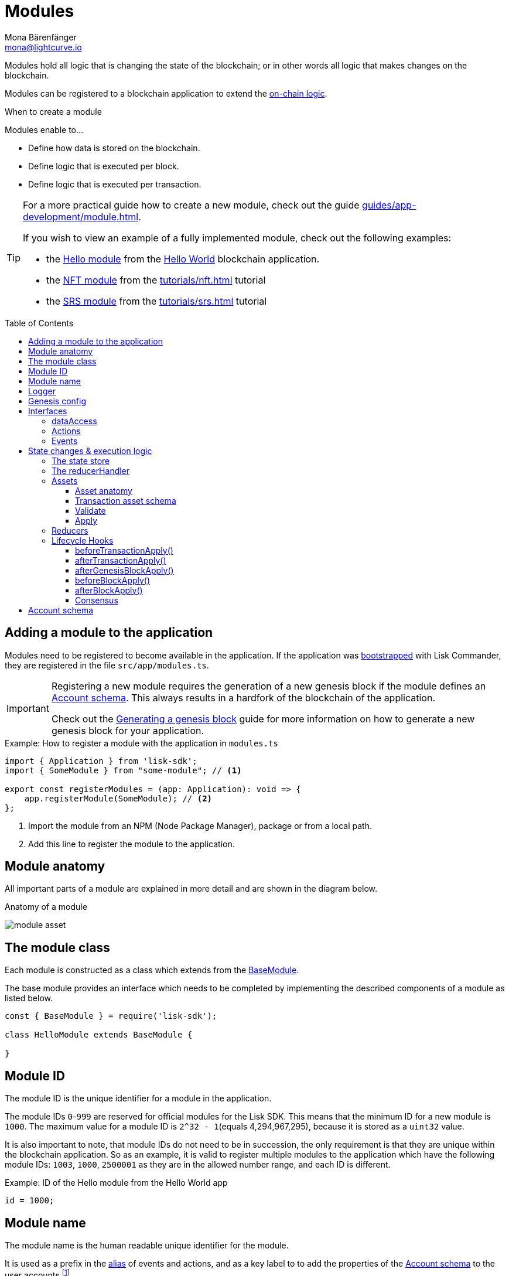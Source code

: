 = Modules
Mona Bärenfänger <mona@lightcurve.io>
//Settings
:toc: preamble
:toclevels: 4
:idprefix:
:idseparator: -
:imagesdir: ../../assets/images
// URLs
:url_github_hello_module: https://github.com/LiskHQ/lisk-sdk-examples/blob/development/tutorials/hello-world/blockchain_app/hello_module/hello_module.js
:url_github_nft_module: https://github.com/LiskHQ/lisk-sdk-examples/blob/development/tutorials/nft/blockchain_app/nft_module/index.js
:url_github_srs_module: https://github.com/LiskHQ/lisk-sdk-examples/blob/development/tutorials/social-recovery/blockchain_app/srs_module/index.js
// Project URLs
:url_advanced_architecture_defaultapp: advanced-explanations/architecture.adoc#application
:url_advanced_architecture_genesisblock: advanced-explanations/architecture.adoc#genesis-block
:url_advanced_architecture_lifecycle: advanced-explanations/architecture.adoc#life-cycle-of-a-block
:url_advanced_communication: advanced-explanations/communication.adoc
:url_advanced_communication_alias: advanced-explanations/communication.adoc#alias
:url_advanced_communication_interfaces: advanced-explanations/communication.adoc#interfaces
:url_advanced_communication_invoke_actions: advanced-explanations/communication.adoc#how-to-invoke-actions
:url_advanced_communication_publishsubscribe: advanced-explanations/communication.adoc#how-to-publish-and-subscribe-to-events
:url_advanced_communication_moduleschannel: advanced-explanations/communication.adoc#channel-for-modules
:url_reducerhandler: introduction/modules.adoc#the-reducerhandler
:url_advanced_schemas: advanced-explanations/schemas.adoc
:url_guides_asset: guides/app-development/asset.adoc
:url_guides_genesis: guides/app-development/genesis-block.adoc
:url_guides_module: guides/app-development/module.adoc
:url_guides_setup: guides/app-development/setup.adoc
:url_intro_bapps_onchain: introduction/blockchain-applications.adoc#on-chain-logic
:url_intro_bapps_defaultmodules: introduction/blockchain-applications.adoc#default-modules
:url_intro_plugins: introduction/plugins.adoc
:url_protocol_accounts: protocol:accounts.adoc
:url_protocol_accounts_delegate: protocol:transactions.adoc#delegate
:url_protocol_accounts_multisignature: protocol:transactions.adoc#multisignature
:url_protocol_accounts_transfer: protocol:transactions.adoc#transfer
:url_protocol_accounts_unlock: protocol:transactions.adoc#unlock
:url_protocol_accounts_vote: protocol:transactions.adoc#vote
:url_protocol_accounts_pom: protocol:transactions.adoc#pom
:url_references_framework_baseasset: references/lisk-framework/index.adoc#the-baseasset
:url_references_framework_basemodule: references/lisk-framework/index.adoc#the-basemodule
:url_references_dpos_module: references/lisk-framework/dpos-module.adoc
:url_references_keys_module: references/lisk-framework/keys-module.adoc
:url_references_token_module: references/lisk-framework/token-module.adoc
:url_guides_setup_helloapp: guides/app-development/setup.adoc#the-hello-world-application
:url_tutorials_nft: tutorials/nft.adoc
:url_tutorials_srs: tutorials/srs.adoc
:url_active_delegate: glossary.adoc#active-delegate

Modules hold all logic that is changing the state of the blockchain; or in other words all logic that makes changes on the blockchain.

Modules can be registered to a blockchain application to extend the xref:{url_intro_bapps_onchain}[on-chain logic].

.When to create a module
****
Modules enable to...

* Define how data is stored on the blockchain.
* Define logic that is executed per block.
* Define logic that is executed per transaction.
****

[TIP]

====
For a more practical guide how to create a new module, check out the guide xref:{url_guides_module}[].

If you wish to view an example of a fully implemented module, check out the following examples:

* the {url_github_hello_module}[Hello module] from the xref:{url_guides_setup_helloapp}[Hello World] blockchain application.
* the {url_github_nft_module}[NFT module] from the xref:{url_tutorials_nft}[] tutorial
* the {url_github_srs_module}[SRS module] from the xref:{url_tutorials_srs}[] tutorial
====

== Adding a module to the application

Modules need to be registered to become available in the application.
If the application was xref:{url_guides_setup}[bootstrapped] with Lisk Commander, they are registered in the file `src/app/modules.ts`.

[IMPORTANT]
====
Registering a new module requires the generation of a new genesis block if the module defines an <<account-schema>>.
This always results in a hardfork of the blockchain of the application.

Check out the xref:{url_guides_genesis}[Generating a genesis block] guide for more information on how to generate a new genesis block for your application.
====

.Example: How to register a module with the application in `modules.ts`
[source,typescript]
----
import { Application } from 'lisk-sdk';
import { SomeModule } from "some-module"; // <1>

export const registerModules = (app: Application): void => {
    app.registerModule(SomeModule); // <2>
};
----

<1> Import the module from an NPM (Node Package Manager), package or from a local path.
<2> Add this line to register the module to the application.

== Module anatomy

All important parts of a module are explained in more detail and are shown in the diagram below.

.Anatomy of a module
image:intro/module-asset.png[]

== The module class

Each module is constructed as a class which extends from the xref:{url_references_framework_basemodule}[BaseModule].

The base module provides an interface which needs to be completed by implementing the described components of a module as listed below.

[source,js]
----
const { BaseModule } = require('lisk-sdk');

class HelloModule extends BaseModule {

}
----

== Module ID

The module ID is the unique identifier for a module in the application.

The module IDs `0`-`999` are reserved for official modules for the Lisk SDK.
This means that the minimum ID for a new module is `1000`.
The maximum value for a module ID is `2^32 - 1`(equals 4,294,967,295), because it is stored as a `uint32` value.

It is also important to note, that module IDs do not need to be in succession, the only requirement is that they are unique within the blockchain application.
So as an example, it is valid to register multiple modules to the application which have the following module IDs: `1003`, `1000`, `2500001` as they are in the allowed number range, and each ID is different.

.Example: ID of the Hello module from the Hello World app
[source,js]
----
id = 1000;
----

== Module name

The module name is the human readable unique identifier for the module.

It is used as a prefix in the xref:{url_advanced_communication_alias}[alias] of events and actions, and as a key label to to add the properties of the <<account-schema>> to the user accounts footnote:account_footnote[For more information about accounts, check the xref:{url_protocol_accounts}[] page of the Lisk protocol.].

.Example: Name of the Hello module from the Hello World app
[source,js]
----
name = 'hello';
----

== Logger

The logger is accessible inside of a module under `this._logger`.
As the name suggests, the logger creates log messages for the module for the different log levels:

* trace
* debug
* info
* warn
* error
* fatal

[source,js]
----
this._logger.debug(nextRound, 'Updating delegate list for');
----

The logger expects 2 arguments:

. Data of the log message (object).
. Message of the log message (string).

== Genesis config

The genesis configuration is accessible in a module under the variable `this.config`.

[source,js]
----
console.log(this.config.blockTime);
// 10
----

== Interfaces
Modules can expose interfaces (<<actions>>, <<events>>), which allow other components of the application to interact with the module.

<<actions>> and <<events>> are exposed to xref:{url_intro_plugins}[] and to external services.

TIP: View the "Interfaces" section of the xref:{url_advanced_communication_interfaces}[Communication] page to see an overview about the different interfaces and their accessibility in modules, plugins, and external services.

=== dataAccess

Use the property `this._dataAccess` to access data from the blockchain in the module.

TIP: Updating and changing of data on the blockchain is only allowed inside of <<assets>> and <<lifecycle-hooks>> via <<the-state-store>>.

[source,js]
----
const res = await this._dataAccess.getChainState('hello:helloCounter');
----

[NOTE]
====
The data is encoded in the database, therefore it needs to be decoded after receiving it with `this._dataAccess`.

For more information about this topic, check out the xref:{url_advanced_schemas}[] page.
====

The following functions are available via `this._dataAccess`:

[source,js]
----
export interface BaseModuleDataAccess {
	getChainState(key: string): Promise<Buffer | undefined>;
	getAccountByAddress<T>(address: Buffer): Promise<Account<T>>;
	getLastBlockHeader(): Promise<BlockHeader>;
}
----

=== Actions

Actions are functions which can be xref:{url_advanced_communication_invoke_actions}[invoked] via Remote-Procedure-Calls (RPC) by plugins and external services, to request data from the module.

.Example: Actions of the Hello module from the Hello World app
[source,js]
----
actions = {
    amountOfHellos: async () => {
        const res = await this._dataAccess.getChainState(CHAIN_STATE_HELLO_COUNTER);
        const count = codec.decode(
            helloCounterSchema,
            res
        );
        return count;
    },
};
----

=== Events

Events are xref:{url_advanced_communication_moduleschannel}[published] by the module on relevant occasions.
Plugins and external services can xref:{url_advanced_communication_publishsubscribe}[subscribe] to these events and as a result, they will be notified immediately, every time a new event is published.

.Example: Events of the Hello module from the Hello World app
[source,js]
----
events = ['newHello'];
----

== State changes & execution logic

The parts which contain the logic to perform state mutation on the blockchain are possibly the most important part of the module, as they define the underlying business logic and general behavior of a module.

It is possible to change the state of the blockchain in the <<reducers>>, <<lifecycle-hooks>> or <<assets>> of a module.

IMPORTANT: All of the logic implemented in a module / asset must be “deterministic” and executable within the block time.

=== The state store

The `stateStore` is used to mutate the state of the blockchain data, or to retrieve data from the blockchain.

Inside of a module, the `stateStore` is available for <<reducers>>, <<assets>> and all <<lifecycle-hooks>>.

.Interface of `stateStore`
[source,typescript]
----
interface StateStore {
	readonly account: {
		get<T = AccountDefaultProps>(address: Buffer): Promise<Account<T>>;
		getOrDefault<T = AccountDefaultProps>(address: Buffer): Promise<Account<T>>;
		set<T = AccountDefaultProps>(address: Buffer, updatedElement: Account<T>): Promise<void>;
		del(address: Buffer): Promise<void>;
	};
	readonly chain: {
		lastBlockHeaders: ReadonlyArray<BlockHeader>;
		lastBlockReward: bigint;
		networkIdentifier: Buffer;
		get(key: string): Promise<Buffer | undefined>;
		set(key: string, value: Buffer): Promise<void>;
	};
}
----

=== The reducerHandler

<<reducers>> of modules can be invoked inside of the <<lifecycle-hooks>> and <<assets>> of other modules via the `reducerHandler`.

.Example: Invoking the "debit" reducer of the Token module
[source,js]
----
// debit tokens from sender account
await reducerHandler.invoke("token:debit", {
  address: senderAddress,
  amount: asset.initValue,
});
----

=== Assets

Assets are responsible for executing logic that introduces state changes on the blockchain, based on input parameters which are provided by the users as transactions.

A blockchain application can accept many different kinds of transactions, depending on its use case.
Every transaction type is handled by a specific <<assets,asset>> of a module in the application.
The xref:{url_advanced_architecture_defaultapp}[default application] already supports the following transactions:

* xref:{url_references_token_module}[]: xref:{url_protocol_accounts_transfer}[Token transfer]
* xref:{url_references_dpos_module}[]:
** xref:{url_protocol_accounts_delegate}[Delegate registration]
** xref:{url_protocol_accounts_vote}[Delegate vote]
** xref:{url_protocol_accounts_unlock}[Token unlock]
** xref:{url_protocol_accounts_pom}[Delegate misbehavior report]
* xref:{url_references_keys_module}[]: xref:{url_protocol_accounts_multisignature}[Multisignature group registration]

To add support for a new transaction to the application, it is required to implement a new asset and to add the asset to a module.

.Example: Assets of the Hello module from the Hello World app
[source,js]
----
transactionAssets = [ new HelloAsset() ];
----

TIP: To learn how to create a new asset, check out the xref:{url_guides_asset}[] guide.

==== Asset anatomy

Each asset is constructed as a class which extends from the xref:{url_references_framework_baseasset}[BaseAsset].

The base asset provides an interface which needs to be completed by implementing the described components of an asset listed below.

image::intro/asset.png[]

==== Transaction asset schema

The asset schema defines the *custom data structure of the transaction*.

It defines which properties can be included, if they are optional or required, and also which data types are to expect.

If a transaction object does not match the corresponding schema, the transaction will not be accepted by the node.

Asset schemas are defined in a modified JSON schema.
For more information about this topic, check out the xref:{url_advanced_schemas}[] page.

.Example of an asset schema
[source,js]
----
schema = {
    $id: 'lisk/hello/asset', // <1>
    type: 'object',
    required: ["helloString"], // <2>
    properties: { // <3>
        helloString: {
            dataType: 'string',
            fieldNumber: 1,
        },
    }
};
----

<1> The ID under which assets are saved in the database.
<2> The required properties of the transaction asset.
<3> Contains the properties of the transaction asset.

==== Validate

As the name suggests, the `validate()` function validates the posted transaction data to check it contains the expected format.

The following variables are available inside the `validate()` function:

* `asset`: The custom data of the transaction (defined in <<transaction-asset-schema>>) posted to the node.
* `transaction`: The complete transaction object which was posted to the node.

If the function throws any errors, the transaction will not be applied by the node.

If the function does not throw any errors, the transaction will passed to the `apply()` function.

.Example: validate() function of the CreateNFT asset of the NFT example app
[source,js]
----
validate({asset}) {
    if (asset.name === "Mewtwo") {
        throw new Error("Illegal NFT name: Mewtwo");
    }
};
----

==== Apply

The `apply()` function of an asset applies the desired business logic on the blockchain, based on the data posted in the transaction.

The following variables are available inside the `apply()` function:

* `asset`: The custom data of the transaction (defined in <<transaction-asset-schema>>) posted to the node.
* `stateStore`: See <<the-state-store>>.
* `reducerHandler`: See xref:{url_reducerhandler}[reducerHandler].
* `transaction`: The complete transaction object which was posted to the node.

.Example: apply() function of the Hello asset of the Hello World example app
[source,js]
----
async apply({ asset, stateStore, reducerHandler, transaction }) {
    // Get sender account details
    const senderAddress = transaction.senderAddress;
    const senderAccount = await stateStore.account.get(senderAddress);
    // Add the hello string to the sender account
    senderAccount.hello.helloMessage = asset.helloString;
    stateStore.account.set(senderAccount.address, senderAccount);
    // Get the hello counter and decode it
    let counterBuffer = await stateStore.chain.get(
        CHAIN_STATE_HELLO_COUNTER
    );
    let counter = codec.decode(
        helloCounterSchema,
        counterBuffer
    );
    // Increment the hello counter by +1
    counter.helloCounter++;
    // Save the updated counter on the chain
    await stateStore.chain.set(
        CHAIN_STATE_HELLO_COUNTER,
        codec.encode(helloCounterSchema, counter)
    );
}
----

=== Reducers
Reducers are functions which can be invoked via Remote-Procedure-Calls (RPC) by other modules.

Reducers have access to the <<the-state-store,state store>>.

Modules and Assets can invoke reducers through <<the-reducerhandler>>.

.Example: Reducers of the Token module
[source,js]
----
public reducers = {
    // Credit tokens to an account
    credit: async (params: Record<string, unknown>, stateStore: StateStore): Promise<void> => {
        const { address, amount } = params;
        if (!Buffer.isBuffer(address)) {
            throw new Error('Address must be a buffer');
        }
        if (typeof amount !== 'bigint') {
            throw new Error('Amount must be a bigint');
        }
        if (amount <= BigInt(0)) {
            throw new Error('Amount must be a positive bigint.');
        }
        const account = await stateStore.account.getOrDefault<TokenAccount>(address);
        account.token.balance += amount;
        if (account.token.balance < this._minRemainingBalance) {
            throw new Error(
                `Remaining balance must be greater than ${this._minRemainingBalance.toString()}`,
            );
        }
        await stateStore.account.set(address, account);
    },
    // Debit tokens from an account
    debit: async (params: Record<string, unknown>, stateStore: StateStore): Promise<void> => {
        const { address, amount } = params;
        if (!Buffer.isBuffer(address)) {
            throw new Error('Address must be a buffer');
        }
        if (typeof amount !== 'bigint') {
            throw new Error('Amount must be a bigint');
        }
        if (amount <= BigInt(0)) {
            throw new Error('Amount must be a positive bigint.');
        }
        const account = await stateStore.account.getOrDefault<TokenAccount>(address);
        account.token.balance -= amount;
        if (account.token.balance < this._minRemainingBalance) {
            throw new Error(
                `Remaining balance must be greater than ${this._minRemainingBalance.toString()}`,
            );
        }
        await stateStore.account.set(address, account);
    },
    // Get the balance of an specific account
    getBalance: async (
        params: Record<string, unknown>,
        stateStore: StateStore,
    ): Promise<bigint> => {
        const { address } = params;
        if (!Buffer.isBuffer(address)) {
            throw new Error('Address must be a buffer');
        }
        const account = await stateStore.account.getOrDefault<TokenAccount>(address);
        return account.token.balance;
    },
    // Returns the minimum remaining balance for accounts
    getMinRemainingBalance: async (): Promise<bigint> => this._minRemainingBalance,
};
----

=== Lifecycle Hooks

Lifecycle hooks allow the execution of logic at specific moments in the xref:{url_advanced_architecture_lifecycle}[block lifecycle] of the application.

image::intro/lifecycle-hooks.png[]

.Example: afterTransactionApply() of the Hello module from the Hello World app
[source,js]
----
async afterTransactionApply({transaction, stateStore, reducerHandler}) {
  // If the transaction is a hello transaction
  if (transaction.moduleID === this.id && transaction.assetID === HelloAssetID) {
    // Decode the transaction asset
    const helloAsset = codec.decode(
      helloAssetSchema,
      transaction.asset
    );

    // And publish a new hello:newHello event,
    // including the latest hello message and the sender.
    this._channel.publish('hello:newHello', {
      sender: transaction._senderAddress.toString('hex'),
      hello: helloAsset.helloString
    });
  }
};
----

==== beforeTransactionApply()
This hook is applied before each transaction.

The following variables are available inside this hook:

* `transaction`: The complete transaction object which was posted to the node.
* `stateStore`: See <<the-state-store>>.
* `reducerHandler`: See xref:{url_reducerhandler}[reducerHandler].
* `this._channel`: See xref:{url_advanced_communication_moduleschannel}[Channel for modules].

==== afterTransactionApply()
This hook is applied after each transaction.

The following variables are available inside this hook:

* `transaction`: The complete transaction object which was posted to the node.
* `stateStore`: See <<the-state-store>>.
* `reducerHandler`: See xref:{url_reducerhandler}[reducerHandler].
* `this._channel`: See xref:{url_advanced_communication_moduleschannel}[Channel for modules].

==== afterGenesisBlockApply()
This hook is applied after the genesis block.

The following variables are available inside this hook:

* `genesisBlock`: The xref:{url_advanced_architecture_genesisblock}[genesis block] of the application.
* `stateStore`: See <<the-state-store>>.
* `reducerHandler`: See xref:{url_reducerhandler}[reducerHandler].
* `this._channel`: See xref:{url_advanced_communication_moduleschannel}[Channel for modules].

==== beforeBlockApply()
This hook is applied before each block.

The following variables are available inside this hook:

* `block`: The block before it is applied on the blockchain.
* `stateStore`: See <<the-state-store>>.
* `reducerHandler`: See xref:{url_reducerhandler}[reducerHandler].
* `this._channel`: See xref:{url_advanced_communication_moduleschannel}[Channel for modules].

==== afterBlockApply()
This hook is applied after each block.

The following variables are available inside this hook:

* `block`: The block after it is applied on the blockchain.
* `stateStore`: See <<the-state-store>>.
* `reducerHandler`: See xref:{url_reducerhandler}[reducerHandler].
* `this._channel`: See xref:{url_advanced_communication_moduleschannel}[Channel for modules].
* `consensus`: See <<consensus>>.

==== Consensus

`consensus` offers different consensus related functions to get and set the list of xref:{url_active_delegate}[active delegates], and to get the finalized height of the blockchain.

.consensus interface
[source,typescript]
----
{
	getDelegates: () => Promise<Delegate[]>; // <1>
	updateDelegates: (delegates: Delegate[]) => Promise<void>; // <2>
	getFinalizedHeight: () => number; // <3>
}
----

<1> Get a list of the actively forging delegates in the current round.
<2> Update the list of delegates for the current round.
<3> Returns the currently finalized height of the blockchain.

== Account schema

The account schema allows a module to store module-specific data in the user accounts footnoteref:[account_footnote].

The definition of this schema is totally flexible and it is possible to define very complex data structures as well if necessary.

Account schemas are defined in a modified JSON schema.
For more information about this topic, check out the xref:{url_advanced_schemas}[] page.

.Example: Account schema of the Hello module from the Hello World app
[source,js]
----
accountSchema = {
    type: 'object',
    properties: {
        helloMessage: {
            fieldNumber: 1,
            dataType: 'string',
        },
    },
    default: {
        helloMessage: '',
    },
};
----

The defined properties in the account schema will be available for every user account.
They will be grouped under a key named after the <<module-name>>.

If a module with module name `hello` is registered in a xref:{url_advanced_architecture_defaultapp}[default application] with the above example of an account schema, the user accounts would appear as shown below:

NOTE: The properties `token`, `sequence`, `keys`, `dpos` exist in the user account, because the blockchain application already has several modules xref:{url_intro_bapps_defaultmodules}[registered by default].

.Example user account
[source,js]
----
{
  "address": "ae6fff8b9c9c3a8b38193d2186638f684d64d887",
  "token": {
    "balance": "20000000000"
  },
  "sequence": {
    "nonce": "0"
  },
  "keys": {
    "numberOfSignatures": 0,
    "mandatoryKeys": [],
    "optionalKeys": []
  },
  "dpos": {
    "delegate": {
      "username": "",
      "pomHeights": [],
      "consecutiveMissedBlocks": 0,
      "lastForgedHeight": 0,
      "isBanned": false,
      "totalVotesReceived": "0"
    },
    "sentVotes": [],
    "unlocking": []
  },
  "hello": {
    "helloMessage": ""
  }
}
----

